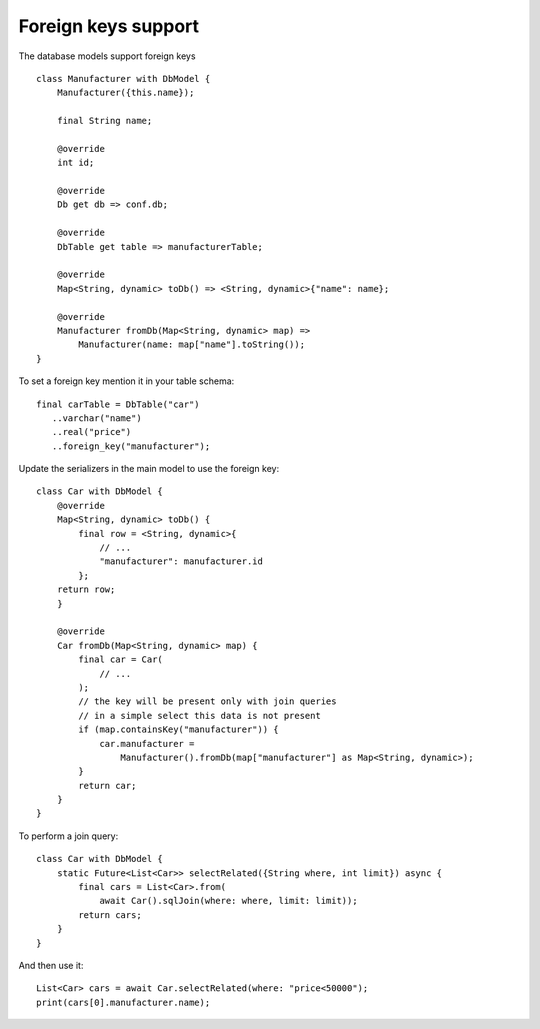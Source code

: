 Foreign keys support
====================

The database models support foreign keys

.. highlight:: dart

::

    class Manufacturer with DbModel {
        Manufacturer({this.name});

        final String name;

        @override
        int id;

        @override
        Db get db => conf.db;

        @override
        DbTable get table => manufacturerTable;

        @override
        Map<String, dynamic> toDb() => <String, dynamic>{"name": name};

        @override
        Manufacturer fromDb(Map<String, dynamic> map) =>
            Manufacturer(name: map["name"].toString());
    }

To set a foreign key mention it in your table schema:

::

   final carTable = DbTable("car")
      ..varchar("name")
      ..real("price")
      ..foreign_key("manufacturer");

Update the serializers in the main model to use the foreign key:

::

    class Car with DbModel {
        @override
        Map<String, dynamic> toDb() {
            final row = <String, dynamic>{
                // ...
                "manufacturer": manufacturer.id
            };
        return row;
        }

        @override
        Car fromDb(Map<String, dynamic> map) {
            final car = Car(
                // ...
            );
            // the key will be present only with join queries
            // in a simple select this data is not present
            if (map.containsKey("manufacturer")) {
                car.manufacturer =
                    Manufacturer().fromDb(map["manufacturer"] as Map<String, dynamic>);
            }
            return car;
        }
    }

To perform a join query:

::

    class Car with DbModel {
        static Future<List<Car>> selectRelated({String where, int limit}) async {
            final cars = List<Car>.from(
                await Car().sqlJoin(where: where, limit: limit));
            return cars;
        }
    }

And then use it:


::

    List<Car> cars = await Car.selectRelated(where: "price<50000");
    print(cars[0].manufacturer.name);
